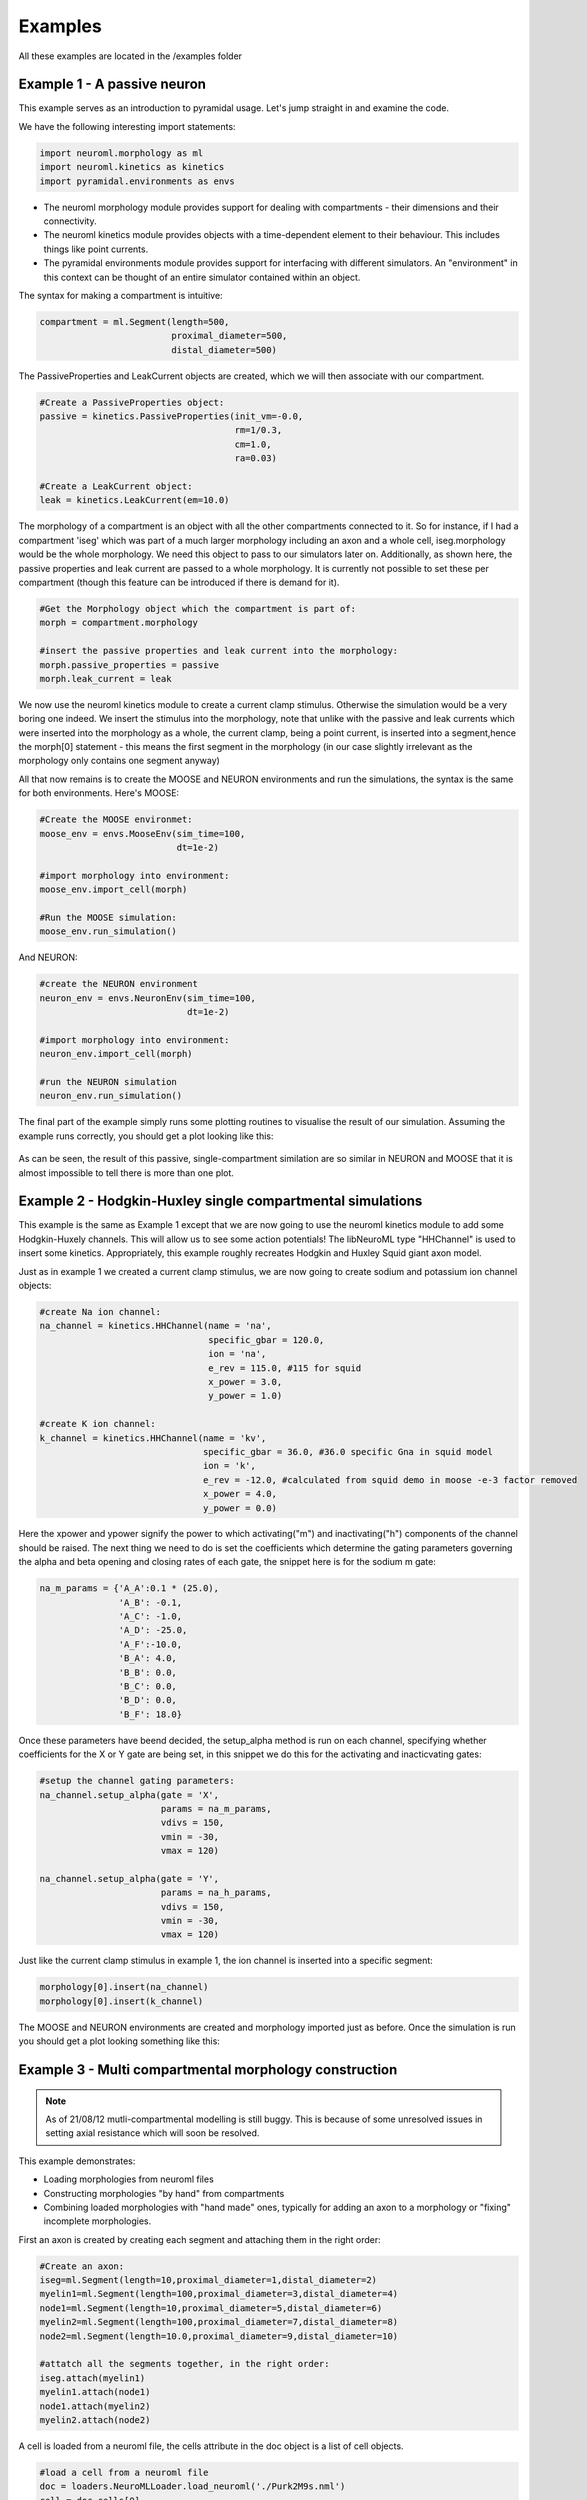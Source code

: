 Examples
========

All these examples are located in the /examples folder

Example 1 - A passive neuron
----------------------------
This example serves as an introduction to pyramidal usage. Let's jump straight in and examine the code.

We have the following interesting import statements:

.. code-block:: python

    import neuroml.morphology as ml
    import neuroml.kinetics as kinetics
    import pyramidal.environments as envs

* The neuroml morphology module provides support for dealing with compartments - their dimensions and their connectivity. 
* The neuroml kinetics module provides objects with a time-dependent element to their behaviour. This includes things like point currents.
* The pyramidal environments module provides support for interfacing with different simulators. An "environment" in this context can be thought of an entire simulator contained within an object.

The syntax for making a compartment is intuitive:

.. code-block:: python

    compartment = ml.Segment(length=500,
                             proximal_diameter=500,
                             distal_diameter=500)

The PassiveProperties and LeakCurrent objects are created, which we will then associate with our compartment.

.. code-block:: python

   #Create a PassiveProperties object:
   passive = kinetics.PassiveProperties(init_vm=-0.0,
                                        rm=1/0.3,
                                        cm=1.0,
                                        ra=0.03)
   
   #Create a LeakCurrent object:
   leak = kinetics.LeakCurrent(em=10.0)

The morphology of a compartment is an object with all the other compartments connected to it. So for instance, if I had a compartment 'iseg' which was part of a much larger morphology including an axon and a whole cell, iseg.morphology would be the whole morphology. We need this object to pass to our simulators later on. Additionally, as shown here, the passive properties and leak current are passed to a whole morphology. It is currently not possible to set these per compartment (though this feature can be introduced if there is demand for it).

.. code-block:: python

    #Get the Morphology object which the compartment is part of:
    morph = compartment.morphology

    #insert the passive properties and leak current into the morphology:
    morph.passive_properties = passive
    morph.leak_current = leak

We now use the neuroml kinetics module to create a current clamp stimulus. Otherwise the simulation would be a very boring one indeed. We insert the stimulus into the morphology, note that unlike with the passive and leak currents which were inserted into the morphology as a whole, the current clamp, being a point current, is inserted into a segment,hence the morph[0] statement - this means the first segment in the morphology (in our case slightly irrelevant  as the morphology only contains one segment anyway)

.. code-block:: python
    #create a current clamp stimulus:
    stim = kinetics.IClamp(current=0.1,
                           delay=5.0,
                           duration=40.0)
    
    morph[0].insert(stim)

All that now remains is to create the MOOSE and NEURON environments and run the simulations, the syntax is the same for both environments. Here's MOOSE:

.. code-block:: python

    #Create the MOOSE environmet:
    moose_env = envs.MooseEnv(sim_time=100,
                              dt=1e-2)
    
    #import morphology into environment:
    moose_env.import_cell(morph)
    
    #Run the MOOSE simulation:
    moose_env.run_simulation()

And NEURON:

.. code-block:: python

    #create the NEURON environment
    neuron_env = envs.NeuronEnv(sim_time=100,
                                dt=1e-2)
    
    #import morphology into environment:
    neuron_env.import_cell(morph)
    
    #run the NEURON simulation
    neuron_env.run_simulation()

The final part of the example simply runs some plotting routines to visualise the result of our simulation. Assuming the example runs correctly, you should get a plot looking like this:

.. figure:: /figs/example1.png
   :scale: 100 %
   :alt: passive_simulation

As can be seen, the result of this passive, single-compartment similation are so similar in NEURON and MOOSE that it is almost impossible to tell there is more than one plot.

Example 2 - Hodgkin-Huxley single compartmental simulations
-----------------------------------------------------------

This example is the same as Example 1 except that we are now going to use the neuroml kinetics module to add some Hodgkin-Huxely channels. This will allow us to see some action potentials! The libNeuroML type "HHChannel" is used to insert some kinetics. Appropriately, this example roughly recreates Hodgkin and Huxley Squid giant axon model.

Just as in example 1 we created a current clamp stimulus, we are now going to create sodium and potassium ion channel objects:

.. code-block:: python

    #create Na ion channel:
    na_channel = kinetics.HHChannel(name = 'na',
                                    specific_gbar = 120.0,
                                    ion = 'na',
                                    e_rev = 115.0, #115 for squid
                                    x_power = 3.0,
                                    y_power = 1.0)
    
    #create K ion channel:
    k_channel = kinetics.HHChannel(name = 'kv',
                                   specific_gbar = 36.0, #36.0 specific Gna in squid model
                                   ion = 'k',
                                   e_rev = -12.0, #calculated from squid demo in moose -e-3 factor removed
                                   x_power = 4.0,
                                   y_power = 0.0)
    
Here the xpower and ypower signify the power to which activating("m") and inactivating("h") components of the channel should be raised. The next thing we need to do is set the coefficients which determine the gating parameters governing the alpha and beta opening and closing rates of each gate, the snippet here is for the sodium m gate:

.. code-block:: python

    na_m_params = {'A_A':0.1 * (25.0),
                   'A_B': -0.1,
                   'A_C': -1.0,
                   'A_D': -25.0,
                   'A_F':-10.0,
                   'B_A': 4.0,
                   'B_B': 0.0,
                   'B_C': 0.0,
                   'B_D': 0.0,
                   'B_F': 18.0}

Once these parameters have beend decided, the setup_alpha method is run on each channel, specifying whether coefficients for the X or Y gate are being set, in this snippet we do this for the activating and inacticvating gates:

.. code-block:: python

    #setup the channel gating parameters:
    na_channel.setup_alpha(gate = 'X',
                           params = na_m_params,
                           vdivs = 150,
                           vmin = -30,
                           vmax = 120)
    
    na_channel.setup_alpha(gate = 'Y',
                           params = na_h_params,
                           vdivs = 150,
                           vmin = -30,
                           vmax = 120)

Just like the current clamp stimulus in example 1, the ion channel is inserted into a specific segment:

.. code-block:: python

    morphology[0].insert(na_channel)
    morphology[0].insert(k_channel)

The MOOSE and NEURON environments are created and morphology imported just as before. Once the simulation is run you should get a plot looking something like this:

.. figure:: /figs/example2.png
   :scale: 100 %
   :alt: hodgkin_huxely_simulation

Example 3 - Multi compartmental morphology construction
---------

.. note::
    As of 21/08/12 mutli-compartmental modelling is still buggy. This is because of some unresolved issues in setting axial resistance which will soon be resolved.

This example demonstrates: 

* Loading morphologies from neuroml files
* Constructing morphologies "by hand" from compartments
* Combining loaded morphologies with "hand made" ones, typically for adding an axon to a morphology or "fixing" incomplete morphologies.

First an axon is created by creating each segment and attaching them in the right order:

.. code-block:: python

    #Create an axon:
    iseg=ml.Segment(length=10,proximal_diameter=1,distal_diameter=2)
    myelin1=ml.Segment(length=100,proximal_diameter=3,distal_diameter=4)
    node1=ml.Segment(length=10,proximal_diameter=5,distal_diameter=6)
    myelin2=ml.Segment(length=100,proximal_diameter=7,distal_diameter=8)
    node2=ml.Segment(length=10.0,proximal_diameter=9,distal_diameter=10)
    
    #attatch all the segments together, in the right order:
    iseg.attach(myelin1)
    myelin1.attach(node1)
    node1.attach(myelin2)
    myelin2.attach(node2)

A cell is loaded from a neuroml file, the cells attribute in the doc object is a list of cell objects.

.. code-block:: python

    #load a cell from a neuroml file
    doc = loaders.NeuroMLLoader.load_neuroml('./Purk2M9s.nml')
    cell = doc.cells[0]
    morph = cell.morphology

The soma (assumed to be located at index == 0 in the morphology) is attached to the initial segment:

.. code-block:: python

    #attach iseg to the soma of loaded cell:
    morph[0].attach(iseg)

In order to get the new morphology the following needs to be done:

.. code-block:: python

    #obtain the new morphology object:
    new_morphology=morph.morphology

This is because the morph object still refers to the loaded morphology, these objects are not automatically updated with new segments when an attach method is run but always refer to the segments which they contained at initialization.


Example 4 - working with mod files
----------------------------------

It is still possible to use mod files as long as you are working only with the NEURON environment. As with NEURON and PYTHON, the mod files need to be in the top-level directory where your simulation script is located. The first thing you need to do is run the nrnivmodl command:

.. code-block::

    $nrnivmodl

Assuming the above has been done, a channel object is made, and all settable attributes (such as gbar) are modified from their default value as follows:

.. code-block:: python
    
    kv_attributes = {'gbar':10000}
    kv = kinetics.Nmodl('kv',kv_attributes)

channels are then inserted in the usual way:

.. code-block:: python

    morphology[0].insert(kv)
    morphology[0].insert(na)

It should be noted that pyramidal uses this, along with code-generation of mod files, to create channels from componetns such as HHChannel objects.



